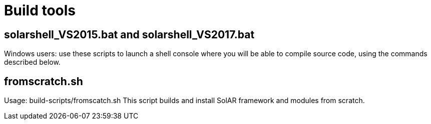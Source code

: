 = Build tools

== solarshell_VS2015.bat and solarshell_VS2017.bat

Windows users: use these scripts to launch a shell console where you will be able
to compile source code, using the commands described below.

== fromscratch.sh

Usage: build-scripts/fromscatch.sh
This script builds and install SolAR framework and modules from scratch.

